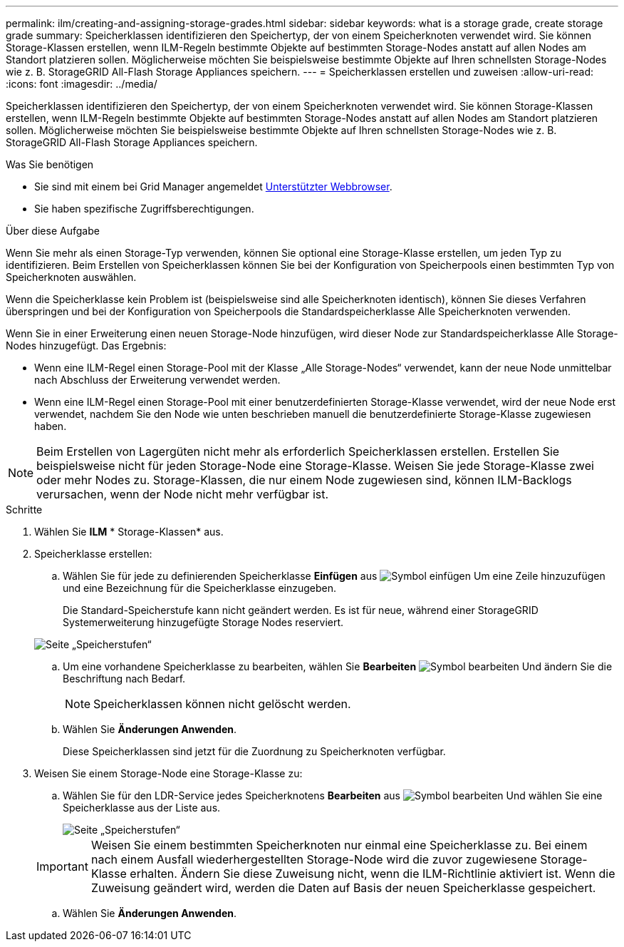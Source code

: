 ---
permalink: ilm/creating-and-assigning-storage-grades.html 
sidebar: sidebar 
keywords: what is a storage grade, create storage grade 
summary: Speicherklassen identifizieren den Speichertyp, der von einem Speicherknoten verwendet wird. Sie können Storage-Klassen erstellen, wenn ILM-Regeln bestimmte Objekte auf bestimmten Storage-Nodes anstatt auf allen Nodes am Standort platzieren sollen. Möglicherweise möchten Sie beispielsweise bestimmte Objekte auf Ihren schnellsten Storage-Nodes wie z. B. StorageGRID All-Flash Storage Appliances speichern. 
---
= Speicherklassen erstellen und zuweisen
:allow-uri-read: 
:icons: font
:imagesdir: ../media/


[role="lead"]
Speicherklassen identifizieren den Speichertyp, der von einem Speicherknoten verwendet wird. Sie können Storage-Klassen erstellen, wenn ILM-Regeln bestimmte Objekte auf bestimmten Storage-Nodes anstatt auf allen Nodes am Standort platzieren sollen. Möglicherweise möchten Sie beispielsweise bestimmte Objekte auf Ihren schnellsten Storage-Nodes wie z. B. StorageGRID All-Flash Storage Appliances speichern.

.Was Sie benötigen
* Sie sind mit einem bei Grid Manager angemeldet xref:../admin/web-browser-requirements.adoc[Unterstützter Webbrowser].
* Sie haben spezifische Zugriffsberechtigungen.


.Über diese Aufgabe
Wenn Sie mehr als einen Storage-Typ verwenden, können Sie optional eine Storage-Klasse erstellen, um jeden Typ zu identifizieren. Beim Erstellen von Speicherklassen können Sie bei der Konfiguration von Speicherpools einen bestimmten Typ von Speicherknoten auswählen.

Wenn die Speicherklasse kein Problem ist (beispielsweise sind alle Speicherknoten identisch), können Sie dieses Verfahren überspringen und bei der Konfiguration von Speicherpools die Standardspeicherklasse Alle Speicherknoten verwenden.

Wenn Sie in einer Erweiterung einen neuen Storage-Node hinzufügen, wird dieser Node zur Standardspeicherklasse Alle Storage-Nodes hinzugefügt. Das Ergebnis:

* Wenn eine ILM-Regel einen Storage-Pool mit der Klasse „Alle Storage-Nodes“ verwendet, kann der neue Node unmittelbar nach Abschluss der Erweiterung verwendet werden.
* Wenn eine ILM-Regel einen Storage-Pool mit einer benutzerdefinierten Storage-Klasse verwendet, wird der neue Node erst verwendet, nachdem Sie den Node wie unten beschrieben manuell die benutzerdefinierte Storage-Klasse zugewiesen haben.



NOTE: Beim Erstellen von Lagergüten nicht mehr als erforderlich Speicherklassen erstellen. Erstellen Sie beispielsweise nicht für jeden Storage-Node eine Storage-Klasse. Weisen Sie jede Storage-Klasse zwei oder mehr Nodes zu. Storage-Klassen, die nur einem Node zugewiesen sind, können ILM-Backlogs verursachen, wenn der Node nicht mehr verfügbar ist.

.Schritte
. Wählen Sie *ILM* * Storage-Klassen* aus.
. Speicherklasse erstellen:
+
.. Wählen Sie für jede zu definierenden Speicherklasse *Einfügen* aus image:../media/icon_nms_insert.gif["Symbol einfügen"] Um eine Zeile hinzuzufügen und eine Bezeichnung für die Speicherklasse einzugeben.
+
Die Standard-Speicherstufe kann nicht geändert werden. Es ist für neue, während einer StorageGRID Systemerweiterung hinzugefügte Storage Nodes reserviert.

+
image::../media/editing_storage_grades.gif[Seite „Speicherstufen“]

.. Um eine vorhandene Speicherklasse zu bearbeiten, wählen Sie *Bearbeiten* image:../media/icon_nms_edit.gif["Symbol bearbeiten"] Und ändern Sie die Beschriftung nach Bedarf.
+

NOTE: Speicherklassen können nicht gelöscht werden.

.. Wählen Sie *Änderungen Anwenden*.
+
Diese Speicherklassen sind jetzt für die Zuordnung zu Speicherknoten verfügbar.



. Weisen Sie einem Storage-Node eine Storage-Klasse zu:
+
.. Wählen Sie für den LDR-Service jedes Speicherknotens *Bearbeiten* aus image:../media/icon_nms_edit.gif["Symbol bearbeiten"] Und wählen Sie eine Speicherklasse aus der Liste aus.
+
image::../media/assigning_storage_grades_to_storage_nodes.gif[Seite „Speicherstufen“]

+

IMPORTANT: Weisen Sie einem bestimmten Speicherknoten nur einmal eine Speicherklasse zu. Bei einem nach einem Ausfall wiederhergestellten Storage-Node wird die zuvor zugewiesene Storage-Klasse erhalten. Ändern Sie diese Zuweisung nicht, wenn die ILM-Richtlinie aktiviert ist. Wenn die Zuweisung geändert wird, werden die Daten auf Basis der neuen Speicherklasse gespeichert.

.. Wählen Sie *Änderungen Anwenden*.



